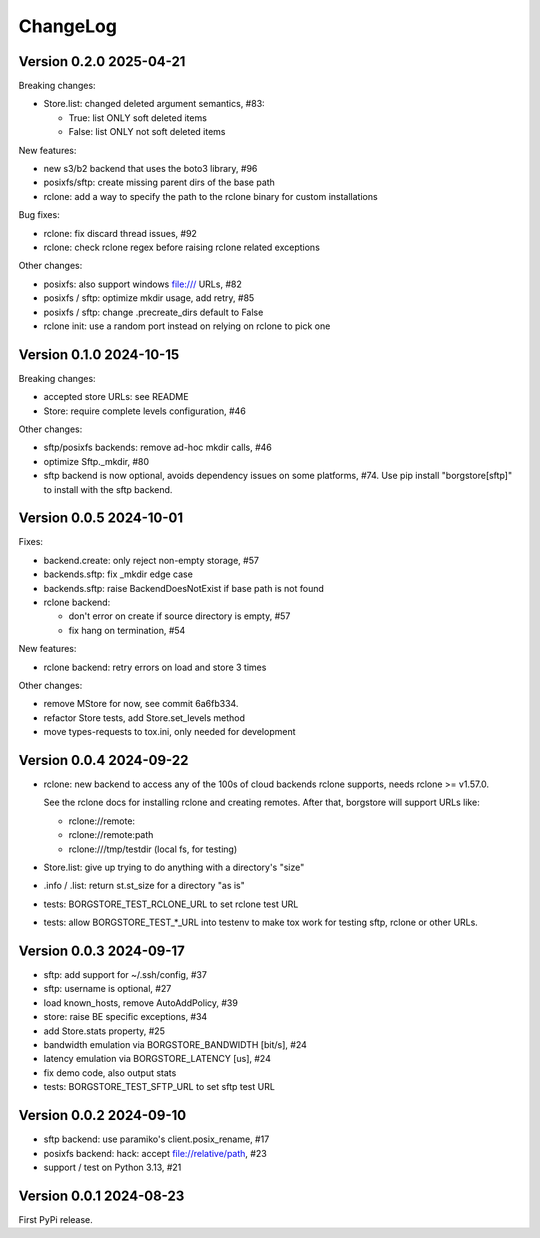 ChangeLog
=========

Version 0.2.0 2025-04-21
------------------------

Breaking changes:

- Store.list: changed deleted argument semantics, #83:

  - True: list ONLY soft deleted items
  - False: list ONLY not soft deleted items

New features:

- new s3/b2 backend that uses the boto3 library, #96
- posixfs/sftp: create missing parent dirs of the base path
- rclone: add a way to specify the path to the rclone binary for custom installations

Bug fixes:

- rclone: fix discard thread issues, #92
- rclone: check rclone regex before raising rclone related exceptions

Other changes:

- posixfs: also support windows file:/// URLs, #82
- posixfs / sftp: optimize mkdir usage, add retry, #85
- posixfs / sftp: change .precreate_dirs default to False
- rclone init: use a random port instead on relying on rclone to pick one


Version 0.1.0 2024-10-15
------------------------

Breaking changes:

- accepted store URLs: see README
- Store: require complete levels configuration, #46

Other changes:

- sftp/posixfs backends: remove ad-hoc mkdir calls, #46
- optimize Sftp._mkdir, #80
- sftp backend is now optional, avoids dependency issues on some platforms, #74.
  Use pip install "borgstore[sftp]" to install with the sftp backend.


Version 0.0.5 2024-10-01
------------------------

Fixes:

- backend.create: only reject non-empty storage, #57
- backends.sftp: fix _mkdir edge case
- backends.sftp: raise BackendDoesNotExist if base path is not found

- rclone backend:

  - don't error on create if source directory is empty, #57
  - fix hang on termination, #54

New features:

- rclone backend: retry errors on load and store 3 times

Other changes:

- remove MStore for now, see commit 6a6fb334.
- refactor Store tests, add Store.set_levels method
- move types-requests to tox.ini, only needed for development


Version 0.0.4 2024-09-22
------------------------

- rclone: new backend to access any of the 100s of cloud backends rclone
  supports, needs rclone >= v1.57.0.

  See the rclone docs for installing rclone and creating remotes.
  After that, borgstore will support URLs like:

  - rclone://remote:
  - rclone://remote:path
  - rclone:///tmp/testdir (local fs, for testing)
- Store.list: give up trying to do anything with a directory's "size"
- .info / .list: return st.st_size for a directory "as is"
- tests: BORGSTORE_TEST_RCLONE_URL to set rclone test URL
- tests: allow BORGSTORE_TEST_*_URL into testenv to make tox work
  for testing sftp, rclone or other URLs.


Version 0.0.3 2024-09-17
------------------------

- sftp: add support for ~/.ssh/config, #37
- sftp: username is optional, #27
- load known_hosts, remove AutoAddPolicy, #39
- store: raise BE specific exceptions, #34
- add Store.stats property, #25
- bandwidth emulation via BORGSTORE_BANDWIDTH [bit/s], #24
- latency emulation via BORGSTORE_LATENCY [us], #24
- fix demo code, also output stats
- tests: BORGSTORE_TEST_SFTP_URL to set sftp test URL


Version 0.0.2 2024-09-10
------------------------

- sftp backend: use paramiko's client.posix_rename, #17
- posixfs backend: hack: accept file://relative/path, #23
- support / test on Python 3.13, #21


Version 0.0.1 2024-08-23
------------------------

First PyPi release.
